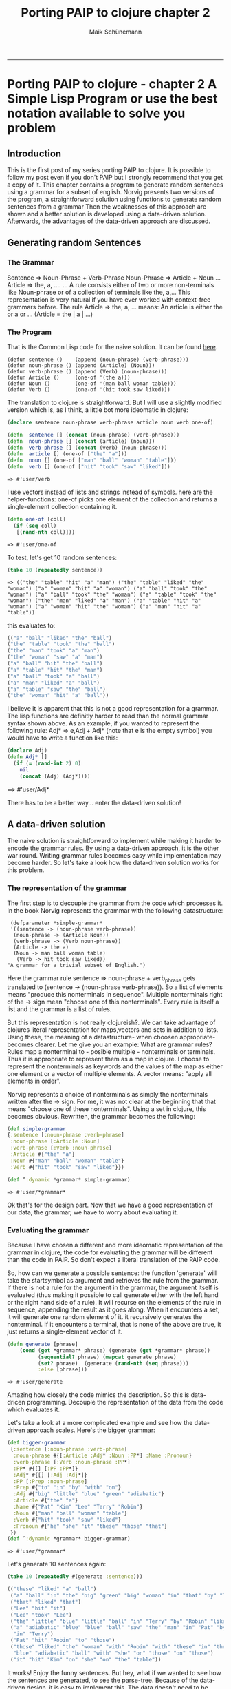 #+TITLE: Porting PAIP to clojure chapter 2 
#+AUTHOR: Maik Schünemann
#+email: maikschuenemann@gmail.com
#+BABEL: :results output :exports both :tangle yes 
#+STARTUP:showall
-----
* Porting PAIP to clojure - chapter 2 A Simple Lisp Program or use the best notation available to solve you problem
** Introduction
   This is the first post of my series porting PAIP to clojure.
   It is possible to follow my post even if you don't PAIP but I strongly recommend that you get a copy
   of it.
   This chapter contains a program to generate random sentences using a grammar for a subset of english.
   Norvig presents two versions of the program, a straightforward solution using functions to generate random 
   sentences from a grammar
   Then the weaknesses of this approach are shown and a better solution is developed using a data-driven solution.
   Afterwards, the advantages of the data-driven approach are discussed.
** Generating random Sentences
***  The Grammar
     Sentence => Noun-Phrase + Verb-Phrase
     Noun-Phrase => Article + Noun
     ...
     Article => the, a, ....
     ...
     A rule consists either of two or more non-terminals like Noun-phrase or of a collection of
     terminals like the, a,...
     This representation is very natural if you have ever worked with context-free grammars before.
     The rule Article => the, a, ...  means: An article is either the or a or ... (Article = the | a | ...)
     
*** The Program
    That is the Common Lisp code for the naive solution. It can be found [[http://norvig.com/paip/README.html][here]].
    #+begin_src common lisp
    (defun sentence ()    (append (noun-phrase) (verb-phrase)))
    (defun noun-phrase () (append (Article) (Noun)))
    (defun verb-phrase () (append (Verb) (noun-phrase)))
    (defun Article ()     (one-of '(the a)))
    (defun Noun ()        (one-of '(man ball woman table)))
    (defun Verb ()        (one-of '(hit took saw liked)))
    #+end_src
    The translation to clojure is straightforward. But I will use a slightly modified version which is, as I think,
    a little bot more ideomatic in clojure:
    #+begin_src clojure :results output :exports both
      (declare sentence noun-phrase verb-phrase article noun verb one-of)
      
      (defn  sentence [] (concat (noun-phrase) (verb-phrase)))
      (defn  noun-phrase [] (concat (article) (noun)))
      (defn  verb-phrase [] (concat (verb) (noun-phrase)))
      (defn  article [] (one-of ["the" "a"]))
      (defn  noun [] (one-of ["man" "ball" "woman" "table"]))
      (defn  verb [] (one-of ["hit" "took" "saw" "liked"]))
    #+end_src

    #+RESULTS:
    : => #'user/verb

    I use vectors instead of lists and strings instead of symbols. here are the helper-functions:
    one-of picks one element of the collection and returns a single-element collection containing it.
    #+begin_src clojure
    (defn one-of [coll]
      (if (seq coll)
       [(rand-nth coll)]))
    #+end_src

    #+RESULTS:
    : => #'user/one-of

    To test, let's get 10 random sentences:
    #+name: basic
    #+begin_src clojure :results value
    (take 10 (repeatedly sentence))   
    #+end_src

    #+RESULTS: basic
    : => (("the" "table" "hit" "a" "man") ("the" "table" "liked" "the" "woman") ("a" "woman" "hit" "a" "woman") ("a" "ball" "took" "the" "woman") ("a" "ball" "took" "the" "woman") ("a" "table" "took" "the" "woman") ("the" "man" "liked" "a" "man") ("a" "table" "hit" "a" "woman") ("a" "woman" "hit" "the" "woman") ("a" "man" "hit" "a" "table"))

    this evaluates to:
    #+begin_src clojure
    (("a" "ball" "liked" "the" "ball")
    ("the" "table" "took" "the" "ball")
    ("the" "man" "took" "a" "man")
    ("the" "woman" "saw" "a" "man")
    ("a" "ball" "hit" "the" "ball")
    ("a" "table" "hit" "the" "man")
    ("a" "ball" "took" "a" "ball")
    ("a" "man" "liked" "a" "ball")
    ("a" "table" "saw" "the" "ball")
    ("the" "woman" "hit" "a" "ball"))
    #+end_src 
    I believe it is apparent that this is not a good representation for a grammar. The lisp functions are definitly
    harder to read than the normal grammar syntax shown above.
    As an example, if you wanted to represent the following rule:
    Adj* => e,Adj + Adj*
    (note that e is the empty symbol)
    you would have to write a function like this:
    #+begin_src clojure 
    (declare Adj)
    (defn Adj* []
      (if (= (rand-int 2) 0)
        nil
        (concat (Adj) (Adj*))))
    #+end_src

    #+RESULTS:
==> #'user/Adj*

    There has to be a better way... enter the data-driven solution!
** A data-driven solution
   The naive solution is straightforward to implement while making it harder to encode the grammar rules.
   By using a data-driven approach, it is the other war round. Writing grammar rules becomes easy
   while implementation may become harder. 
   So let's take a look how the data-driven solution works for this problem.
*** The representation of the grammar
    The first step is to decouple the grammar from the code which processes it.
    In the book Norvig represents the grammar with the following datastructure:
    #+begin_src common lisp
    (defparameter *simple-grammar*
    '((sentence -> (noun-phrase verb-phrase))
     (noun-phrase -> (Article Noun))
     (verb-phrase -> (Verb noun-phrase))
     (Article -> the a)
     (Noun -> man ball woman table)
      (Verb -> hit took saw liked))
   "A grammar for a trivial subset of English.")
    #+end_src
    Here the grammar rule sentence => noun-phrase + verb_phrase gets translated to
    (sentence -> (noun-phrase verb-phrase)).
    So a list of elements means "produce this nonterminals in sequence". Multiple nonterminals
    right of the -> sign mean  "choose one of this nonterminals". 
    Every rule is itself a list and the grammar is a list of rules.

    But this representation is not really clojureish?.
    We can take advantage of clojures literal representation for maps,vectors and sets in addition to lists.
    Using these, the meaning of a datastructure- when choosen appropriate- becomes clearer.
    Let me give you an example:
    What are grammar rules? Rules map a nonterminal to - posible multiple - nonterminals or terminals.
    Thus it is appropriate to represent them as a map in clojure.
    I choose to represent the nonterminals as keywords and the values of the map as
    either one element or a vector of multiple elements.
    A vector means: "apply all elements in order".

    Norvig represents a choice of nonterminals as simply the nonterminals written after the -> sign.
    For me, it was not clear at the beginning that that means "choose one of these nonterminals".
    Using a set in clojure, this becomes obvious.
    Rewritten, the grammar becomes the following:
    #+begin_src clojure :results value
    (def simple-grammar
    {:sentence [:noun-phrase :verb-phrase]
     :noun-phrase [:Article :Noun]
     :verb-phrase [:Verb :noun-phrase]
     :Article #{"the" "a"}
     :Noun #{"man" "ball" "woman" "table"}
     :Verb #{"hit" "took" "saw" "liked"}})

    (def ^:dynamic *grammar* simple-grammar)
    #+end_src

    #+RESULTS:
    : => #'user/*grammar*

    Ok that's for the design part.
    Now that we have a good representation of our data, the grammar, we have to worry about evaluating it.
*** Evaluating the grammar
    Because I have chosen a different and more ideomatic representation of the grammar in clojure, the code for
    evaluating the grammar will be different than the code in PAIP. So don't expect a literal translation of the
    PAIP code.
     
    So, how can we generate a possible sentence: 
    the function 'generate' will take the startsymbol as argument and retrieves the rule from the grammar.
    If there is not a rule for the argument in the grammar, the argument itself is evaluated (thus making it
    possible to call generate either with the left hand or the right hand side of a rule).
    It will recurse on the elements of the rule in sequence, appending the result as it goes along.
    When it encounters a set, it will generate one random element of it.
    it recursively generates the nonterminal. If it encounters a terminal, that is none of the above are true,
    it just returns a single-element vector of it.
    #+begin_src clojure
    (defn generate [phrase]
        (cond (get *grammar* phrase) (generate (get *grammar* phrase))
              (sequential? phrase) (mapcat generate phrase)
              (set? phrase)  (generate (rand-nth (seq phrase)))
              :else [phrase]))
    #+end_src
    #+RESULTS:
    : => #'user/generate

    Amazing how closely the code mimics the description.
    So this is data-dricen programming. Decouple the representation of the data from the code which evaluates it.

    Let's take a look at a more complicated example and see how the
    data-driven approach scales. Here's the bigger grammar:
    #+begin_src clojure :results output
    (def bigger-grammar
     {:sentence [:noun-phrase :verb-phrase]
      :noun-phrase #{[:Article :Adj* :Noun :PP*] :Name :Pronoun}
      :verb-phrase [:Verb :noun-phrase :PP*]
      :PP* #{[] [:PP :PP*]}
      :Adj* #{[] [:Adj :Adj*]}
      :PP [:Prep :noun-phrase]
      :Prep #{"to" "in" "by" "with" "on"}
      :Adj #{"big" "little" "blue" "green" "adiabatic"}
      :Article #{"the" "a"}
      :Name #{"Pat" "Kim" "Lee" "Terry" "Robin"}
      :Noun #{"man" "ball" "woman" "table"}
      :Verb #{"hit" "took" "saw" "liked"}
      :Pronoun #{"he" "she" "it" "these" "those" "that"}
     })
    (def ^:dynamic *grammar* bigger-grammar)
    #+end_src

    #+RESULTS:
    : => #'user/*grammar*

    Let's generate 10 sentences again:
    #+begin_src clojure
    (take 10 (repeatedly #(generate :sentence)))
      
    (("these" "liked" "a" "ball")
     ("a" "ball" "in" "the" "big" "green" "big" "woman" "in" "that" "by" "Terry" "liked" "a" "man")
     ("that" "liked" "that")
     ("Lee" "hit" "it")
     ("Lee" "took" "Lee")
     ("the" "little" "blue" "little" "ball" "in" "Terry" "by" "Robin" "liked" "Pat")
     ("a" "adiabatic" "blue" "blue" "ball" "saw" "the" "man" "in" "Pat" "by" "Lee" "on" "a" "adiabatic" "table"
      "in" "Terry")
     ("Pat" "hit" "Robin" "to" "those")
     ("those" "liked" "the" "woman" "with" "Robin" "with" "these" "in" "the" "table" "to" "Robin" "to" "a"
      "blue" "adiabatic" "ball" "with" "she" "on" "those" "on" "those")
     ("it" "hit" "Kim" "on" "she" "on" "the" "table"))
    #+end_src
    It works! Enjoy the funny sentences.
    But hey, what if we wanted to see how the sentences are generated, to see the parse-tree.
    Because of the data-driven design, it is easy to implement this. The data doesn't need to be changed, we need
    only a new evaluation-function. 
    #+begin_src clojure :results output :session s1 :exports both 
    (defn generate-all [phrase]
        (cond (get *grammar* phrase)  (list phrase (generate-all (get *grammar* phrase)))
              (sequential? phrase) (mapcat generate-all phrase)
              (set? phrase)  (generate-all (rand-nth (seq phrase)))
              :else phrase))
    #+end_src

    #+RESULTS:
    : => #'user/generate-all

    there are only two changes: make a list of phrase and the generated symbols before recursing and return the
    phrase in the base call instead of a single item vector containing it.
    Imaging changing all functions to achieve this instead of just two lines ...
    #+begin_src clojure
    (generate-all :sentence)
    ;=>
        (:sentence 
          (:noun-phrase 
             (:Name "Kim")
           :verb-phrase 
             (:Verb "saw"
              :noun-phrase 
                (:Article "the"
                 :Adj* 
                   (:Adj "adiabatic" 
                    :Adj* ())
                 :Noun "ball" 
                 :PP* ())
              :PP* ())))
    #+end_src
    
   Norvig gives a last example of a generate-all function, which works on the simple grammar and returns all
   possible sentences defined by the grammar (the language of the grammar).
   I leaf the implementation to the reader :)
   
** Advantages of the data-driven solution
 
   Gratulations for making it through the post.
   With this chapter, Norvig makes a strong point which will be even more important in the next chapters
   (and is for programming in general).
   If you use the data-driven approach, you use "the most natural notation available to solve the problem".
   So instead of worrying how to implement the problem, worry about how to represent you data, so that it is easy
   to understand and to scale it.
   With the data-driven solution, you can
   - expand and modify the program easier
   - use different datasets with the same evaluation function
   - use different evaluation functions with the same dataset
   - represent your problem so that it is easier to understand.


Chapter 4 coming soon. It contains an implementation of the GPS, the General Problem Solver.
